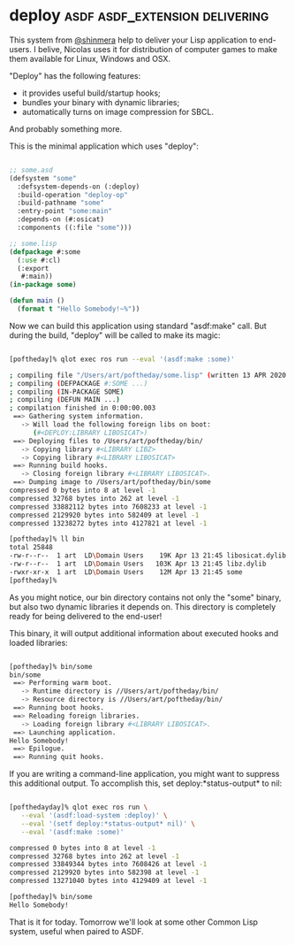 * deploy :asdf:asdf_extension:delivering:
:PROPERTIES:
:Documentation: :)
:Docstrings: :)
:Tests:    :|
:Examples: :)
:RepositoryActivity: :)
:CI:       :(
:END:

This system from [[https://twitter.com/shinmera][@shinmera]] help to deliver your Lisp application to
end-users. I belive, Nicolas uses it for distribution of computer games
to make them available for Linux, Windows and OSX.

"Deploy" has the following features:

- it provides useful build/startup hooks;
- bundles your binary with dynamic libraries;
- automatically turns on image compression for SBCL.

And probably something more.

This is the minimal application which uses "deploy":

#+BEGIN_SRC lisp

;; some.asd
(defsystem "some"
  :defsystem-depends-on (:deploy)
  :build-operation "deploy-op"
  :build-pathname "some"
  :entry-point "some:main"
  :depends-on (#:osicat)
  :components ((:file "some")))

;; some.lisp
(defpackage #:some
  (:use #:cl)
  (:export
   #:main))
(in-package some)

(defun main ()
  (format t "Hello Somebody!~%"))

#+END_SRC

Now we can build this application using standard "asdf:make" call. But
during the build, "deploy" will be called to make its magic:

#+BEGIN_SRC bash

[poftheday]% qlot exec ros run --eval '(asdf:make :some)'

; compiling file "/Users/art/poftheday/some.lisp" (written 13 APR 2020 09:44:07 PM):
; compiling (DEFPACKAGE #:SOME ...)
; compiling (IN-PACKAGE SOME)
; compiling (DEFUN MAIN ...)
; compilation finished in 0:00:00.003
 ==> Gathering system information.
   -> Will load the following foreign libs on boot:
      (#<DEPLOY:LIBRARY LIBOSICAT>)
 ==> Deploying files to /Users/art/poftheday/bin/
   -> Copying library #<LIBRARY LIBZ>
   -> Copying library #<LIBRARY LIBOSICAT>
 ==> Running build hooks.
   -> Closing foreign library #<LIBRARY LIBOSICAT>.
 ==> Dumping image to /Users/art/poftheday/bin/some
compressed 0 bytes into 8 at level -1
compressed 32768 bytes into 262 at level -1
compressed 33882112 bytes into 7608233 at level -1
compressed 2129920 bytes into 582409 at level -1
compressed 13238272 bytes into 4127821 at level -1
  
[poftheday]% ll bin
total 25848
-rw-r--r--  1 art  LD\Domain Users    19K Apr 13 21:45 libosicat.dylib
-rw-r--r--  1 art  LD\Domain Users   103K Apr 13 21:45 libz.dylib
-rwxr-xr-x  1 art  LD\Domain Users    12M Apr 13 21:45 some
[poftheday]%

#+END_SRC

As you might notice, our bin directory contains not only the "some"
binary, but also two dynamic libraries it depends on. This directory is
completely ready for being delivered to the end-user!

This binary, it will output additional information about executed hooks
and loaded libraries:

#+BEGIN_SRC bash

[poftheday]% bin/some
bin/some
 ==> Performing warm boot.
   -> Runtime directory is //Users/art/poftheday/bin/
   -> Resource directory is //Users/art/poftheday/bin/
 ==> Running boot hooks.
 ==> Reloading foreign libraries.
   -> Loading foreign library #<LIBRARY LIBOSICAT>.
 ==> Launching application.
Hello Somebody!
 ==> Epilogue.
 ==> Running quit hooks.

#+END_SRC

If you are writing a command-line application, you might want to
suppress this additional output. To accomplish this, set
deploy:*status-output* to nil:

#+BEGIN_SRC bash

[pofthedayday]% qlot exec ros run \
   --eval '(asdf:load-system :deploy)' \
   --eval '(setf deploy:*status-output* nil)' \
   --eval '(asdf:make :some)'

compressed 0 bytes into 8 at level -1
compressed 32768 bytes into 262 at level -1
compressed 33849344 bytes into 7608426 at level -1
compressed 2129920 bytes into 582398 at level -1
compressed 13271040 bytes into 4129409 at level -1

[poftheday]% bin/some
Hello Somebody!

#+END_SRC

That is it for today. Tomorrow we'll look at some other Common Lisp
system, useful when paired to ASDF.
